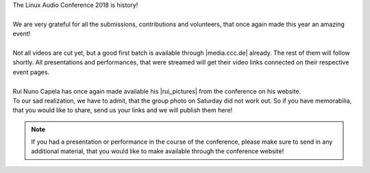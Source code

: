 .. title: LAC2018 is history
.. slug: lac2018-is-history
.. date: 2018-06-14 18:44:03 UTC+02:00
.. tags: voc, videos, downloads
.. category: 
.. link: 
.. description: 
.. type: text

| The Linux Audio Conference 2018 is history!
|
| We are very grateful for all the submissions, contributions and volunteers,
  that once again made this year an amazing event!
|
| Not all videos are cut yet, but a good first batch is available through
  |media.ccc.de| already. The rest of them will follow shortly. All
  presentations and performances, that were streamed will get their video links
  connected on their respective event pages.
|
| Rui Nuno Capela has once again made available his |rui_pictures| from the
  conference on his website.
| To our sad realization, we have to admit, that the group photo on Saturday
  did not work out. So if you have memorabilia, that you would like to share,
  send us your links and we will publish them here!

.. note::
  If you had a presentation or performance in the course of the conference,
  please make sure to send in any additional material, that you would like to
  make available through the conference website!

.. |media.ccc.de| raw:: html

  <a href="https://media.ccc.de/c/lac18" target="_blank">media.ccc.de</a>

.. |rui_pictures| raw:: html

  <a href="https://www.rncbc.org/lac2018/" target="_blank">picture impressions</a>
